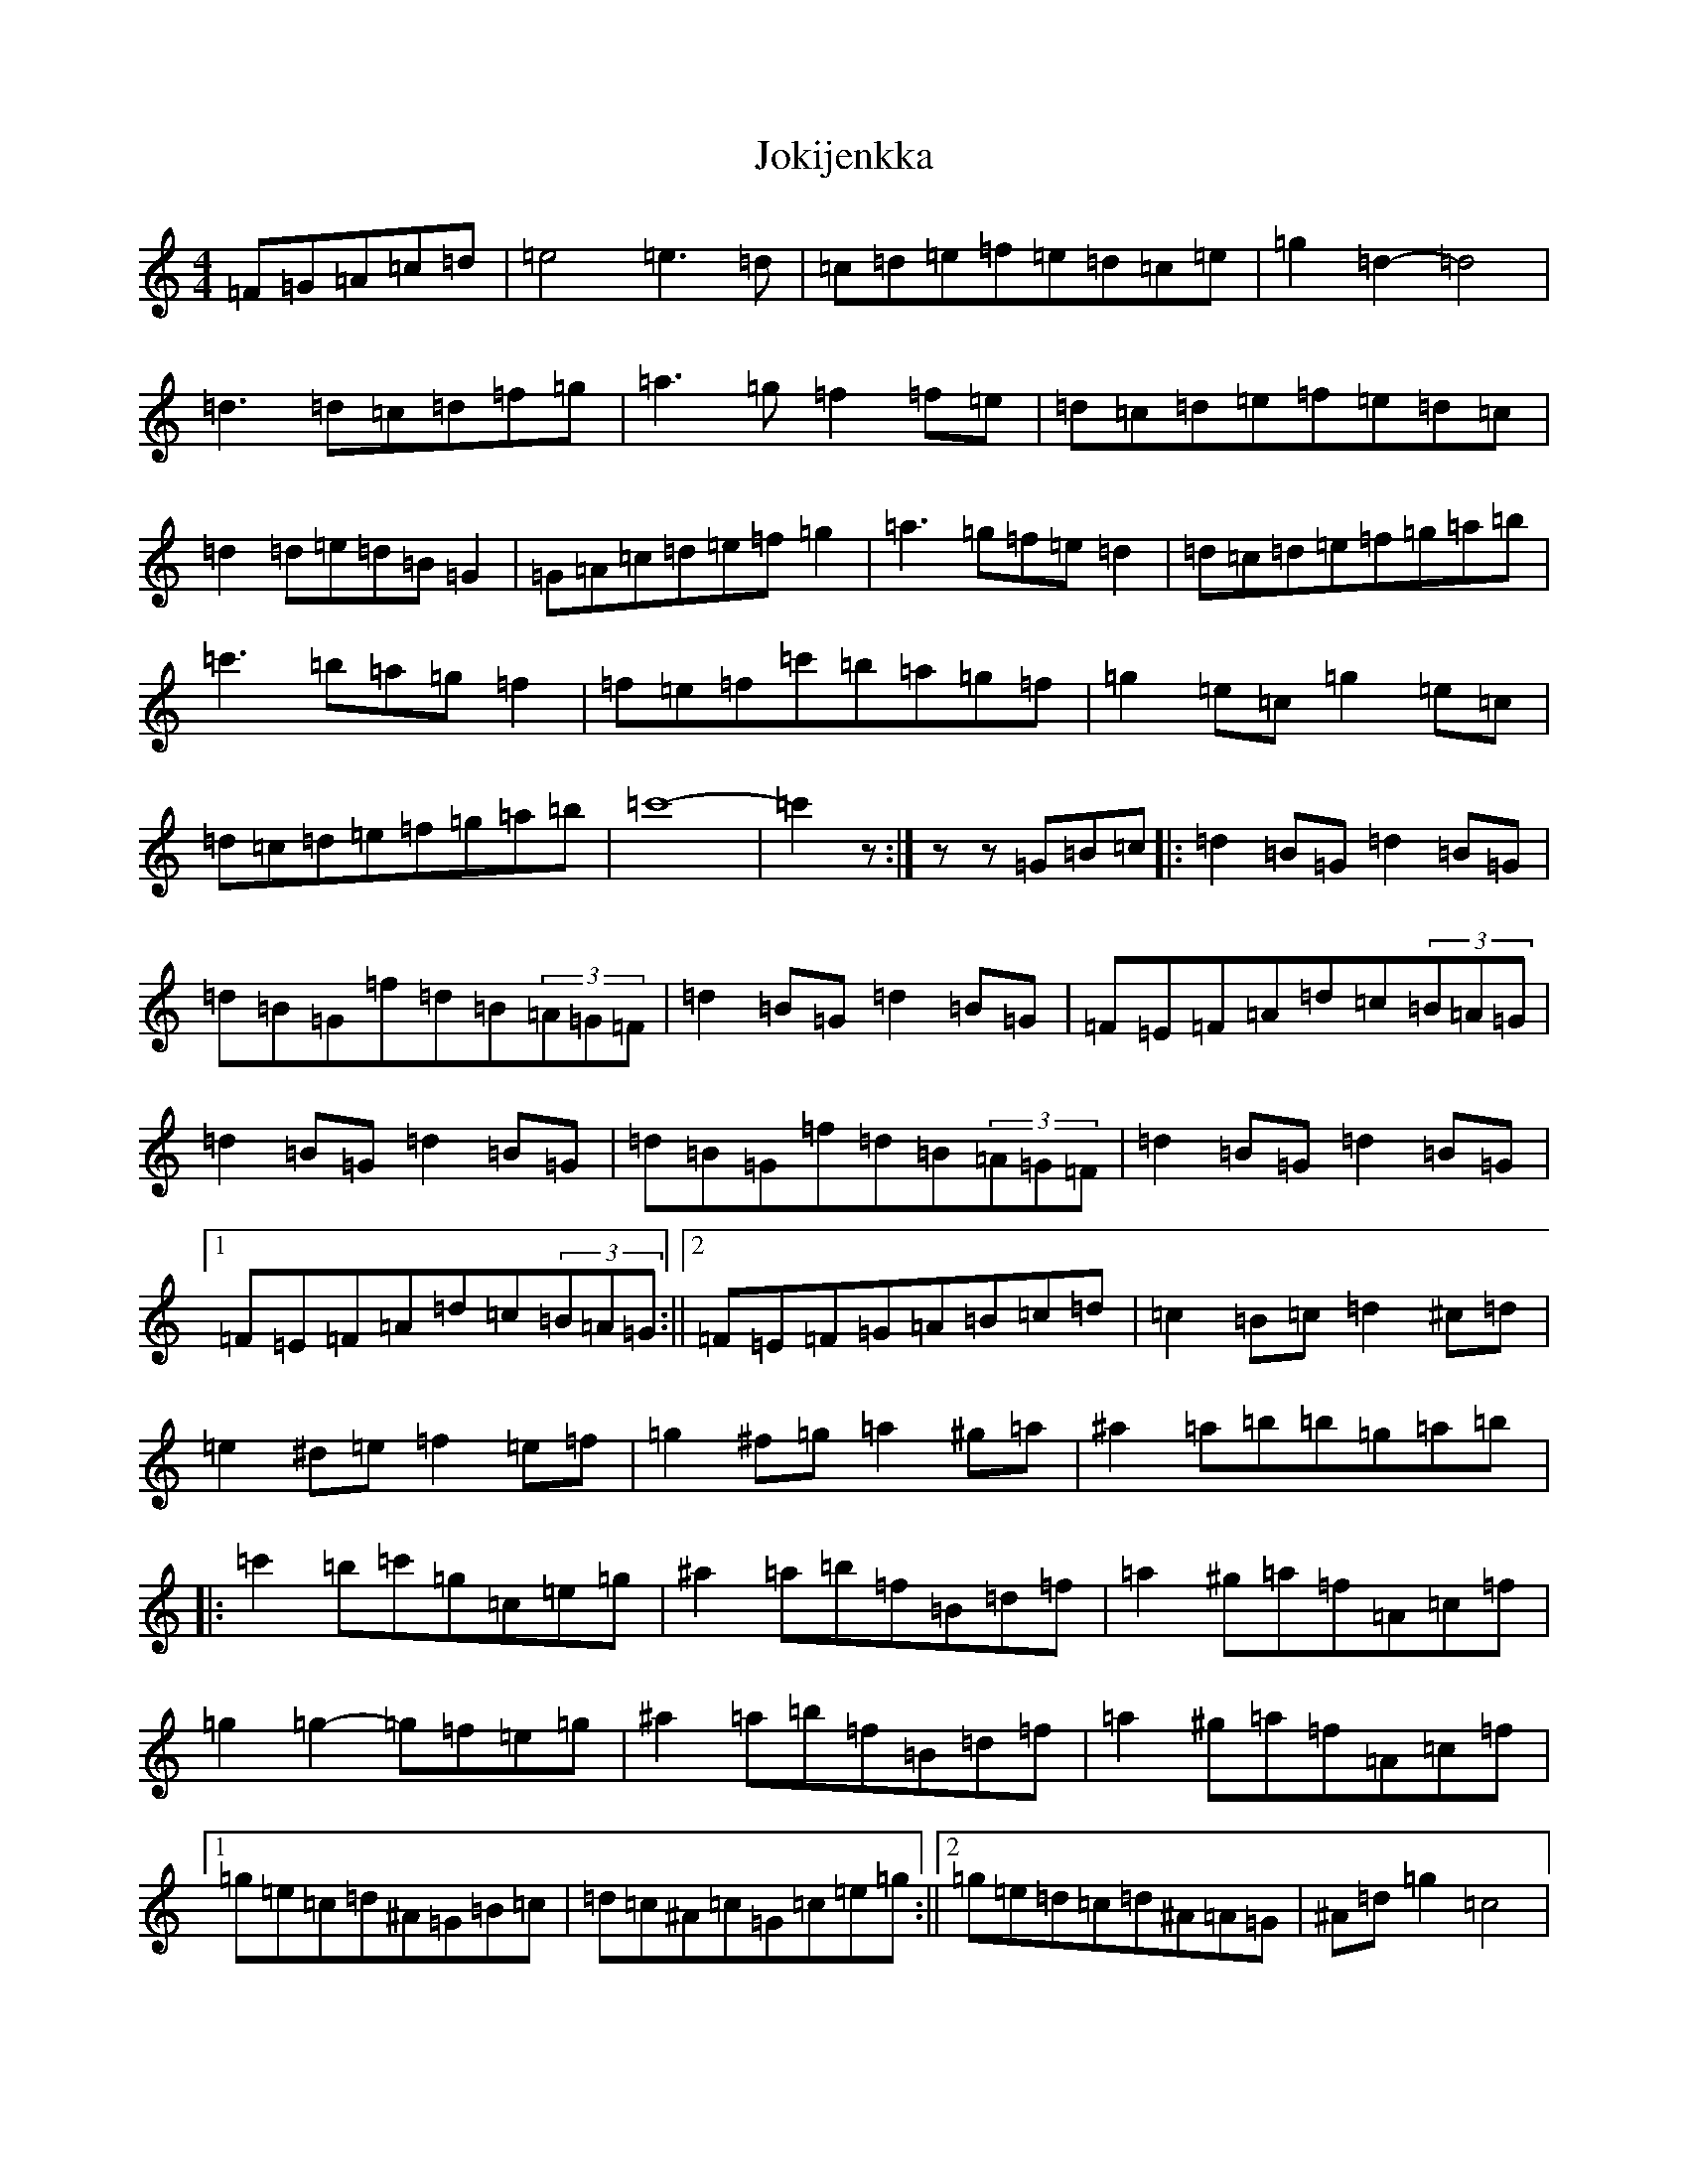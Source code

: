 X: 11007
T: Jokijenkka
S: https://thesession.org/tunes/10404#setting10404
R: hornpipe
M:4/4
L:1/8
K: C Major
=F=G=A=c=d|=e4=e3=d|=c=d=e=f=e=d=c=e|=g2=d2-=d4|=d3=d=c=d=f=g|=a3=g=f2=f=e|=d=c=d=e=f=e=d=c|=d2=d=e=d=B=G2|=G=A=c=d=e=f=g2|=a3=g=f=e=d2|=d=c=d=e=f=g=a=b|=c'3=b=a=g=f2|=f=e=f=c'=b=a=g=f|=g2=e=c=g2=e=c|=d=c=d=e=f=g=a=b|=c'8|-=c'2z:|zz=G=B=c|:=d2=B=G=d2=B=G|=d=B=G=f=d=B(3=A=G=F|=d2=B=G=d2=B=G|=F=E=F=A=d=c(3=B=A=G|=d2=B=G=d2=B=G|=d=B=G=f=d=B(3=A=G=F|=d2=B=G=d2=B=G|1=F=E=F=A=d=c(3=B=A=G:||2=F=E=F=G=A=B=c=d|=c2=B=c=d2^c=d|=e2^d=e=f2=e=f|=g2^f=g=a2^g=a|^a2=a=b=b=g=a=b|:=c'2=b=c'=g=c=e=g|^a2=a=b=f=B=d=f|=a2^g=a=f=A=c=f|=g2=g2-=g=f=e=g|^a2=a=b=f=B=d=f|=a2^g=a=f=A=c=f|1=g=e=c=d^A=G=B=c|=d=c^A=c=G=c=e=g:||2=g=e=d=c=d^A=A=G|^A=d=g2=c4|
